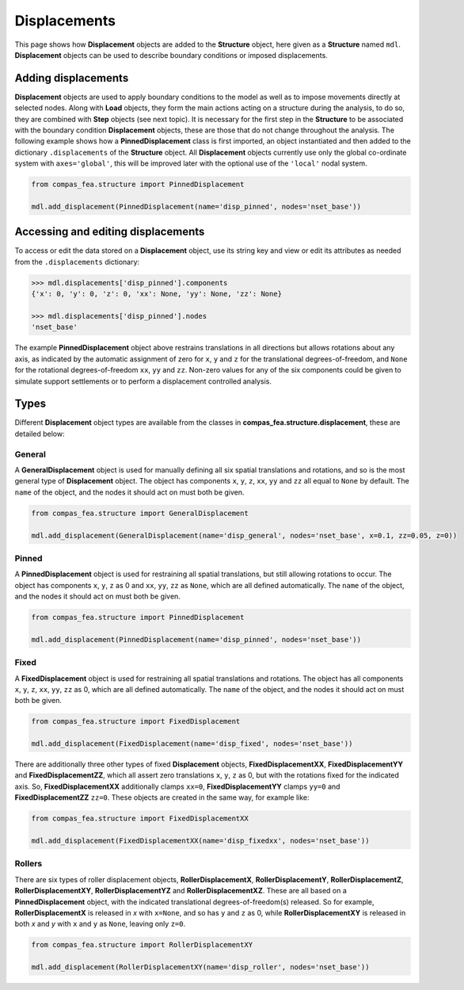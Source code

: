 ********************************************************************************
Displacements
********************************************************************************

This page shows how **Displacement** objects are added to the **Structure** object, here given as a **Structure** named ``mdl``. **Displacement** objects can be used to describe boundary conditions or imposed displacements.

====================
Adding displacements
====================

**Displacement** objects are used to apply boundary conditions to the model as well as to impose movements directly at selected nodes. Along with **Load** objects, they form the main actions acting on a structure during the analysis, to do so, they are combined with **Step** objects (see next topic). It is necessary for the first step in the **Structure** to be associated with the boundary condition **Displacement** objects, these are those that do not change throughout the analysis. The following example shows how a **PinnedDisplacement** class is first imported, an object instantiated and then added to the dictionary ``.displacements`` of the **Structure** object. All **Displacement** objects currently use only the global co-ordinate system with ``axes='global'``, this will be improved later with the optional use of the ``'local'`` nodal system.

.. code-block:: python

    from compas_fea.structure import PinnedDisplacement

    mdl.add_displacement(PinnedDisplacement(name='disp_pinned', nodes='nset_base'))


===================================
Accessing and editing displacements
===================================

To access or edit the data stored on a **Displacement** object, use its string key and view or edit its attributes as needed from the ``.displacements`` dictionary:

.. code-block:: python

   >>> mdl.displacements['disp_pinned'].components
   {'x': 0, 'y': 0, 'z': 0, 'xx': None, 'yy': None, 'zz': None}

   >>> mdl.displacements['disp_pinned'].nodes
   'nset_base'

The example **PinnedDisplacement** object above restrains translations in all directions but allows rotations about any axis, as indicated by the automatic assignment of zero for ``x``, ``y`` and ``z`` for the translational degrees-of-freedom, and ``None`` for the rotational degrees-of-freedom ``xx``, ``yy`` and ``zz``. Non-zero values for any of the six components could be given to simulate support settlements or to perform a displacement controlled analysis.


=====
Types
=====

Different **Displacement** object types are available from the classes in **compas_fea.structure.displacement**, these are detailed below:

-------
General
-------

A **GeneralDisplacement** object is used for manually defining all six spatial translations and rotations, and so is the most general type of **Displacement** object. The object has components ``x``, ``y``, ``z``, ``xx``, ``yy`` and ``zz`` all equal to ``None`` by default. The ``name`` of the object, and the nodes it should act on must both be given.

.. code-block:: python

   from compas_fea.structure import GeneralDisplacement

   mdl.add_displacement(GeneralDisplacement(name='disp_general', nodes='nset_base', x=0.1, zz=0.05, z=0))

------
Pinned
------

A **PinnedDisplacement** object is used for restraining all spatial translations, but still allowing rotations to occur. The object has components ``x``, ``y``, ``z`` as 0 and ``xx``, ``yy``, ``zz`` as ``None``, which are all defined automatically. The ``name`` of the object, and the nodes it should act on must both be given.

.. code-block:: python

   from compas_fea.structure import PinnedDisplacement

   mdl.add_displacement(PinnedDisplacement(name='disp_pinned', nodes='nset_base'))

-----
Fixed
-----

A **FixedDisplacement** object is used for restraining all spatial translations and rotations. The object has all components ``x``, ``y``, ``z``, ``xx``, ``yy``, ``zz`` as 0, which are all defined automatically. The ``name`` of the object, and the nodes it should act on must both be given.

.. code-block:: python

   from compas_fea.structure import FixedDisplacement

   mdl.add_displacement(FixedDisplacement(name='disp_fixed', nodes='nset_base'))

There are additionally three other types of fixed **Displacement** objects, **FixedDisplacementXX**, **FixedDisplacementYY** and **FixedDisplacementZZ**, which all assert zero translations ``x``, ``y``, ``z`` as 0, but with the rotations fixed for the indicated axis. So, **FixedDisplacementXX** additionally clamps ``xx=0``, **FixedDisplacementYY** clamps ``yy=0`` and **FixedDisplacementZZ** ``zz=0``. These objects are created in the same way, for example like:

.. code-block:: python

   from compas_fea.structure import FixedDisplacementXX

   mdl.add_displacement(FixedDisplacementXX(name='disp_fixedxx', nodes='nset_base'))

-------
Rollers
-------

There are six types of roller displacement objects, **RollerDisplacementX**, **RollerDisplacementY**,   **RollerDisplacementZ**, **RollerDisplacementXY**, **RollerDisplacementYZ** and **RollerDisplacementXZ**. These are all based on a **PinnedDisplacement** object, with the indicated translational degrees-of-freedom(s) released.  So for example, **RollerDisplacementX** is released in `x` with ``x=None``, and so has ``y`` and ``z`` as 0, while **RollerDisplacementXY** is released in both `x` and `y` with ``x`` and ``y`` as ``None``, leaving only ``z=0``.

.. code-block:: python

   from compas_fea.structure import RollerDisplacementXY

   mdl.add_displacement(RollerDisplacementXY(name='disp_roller', nodes='nset_base'))
